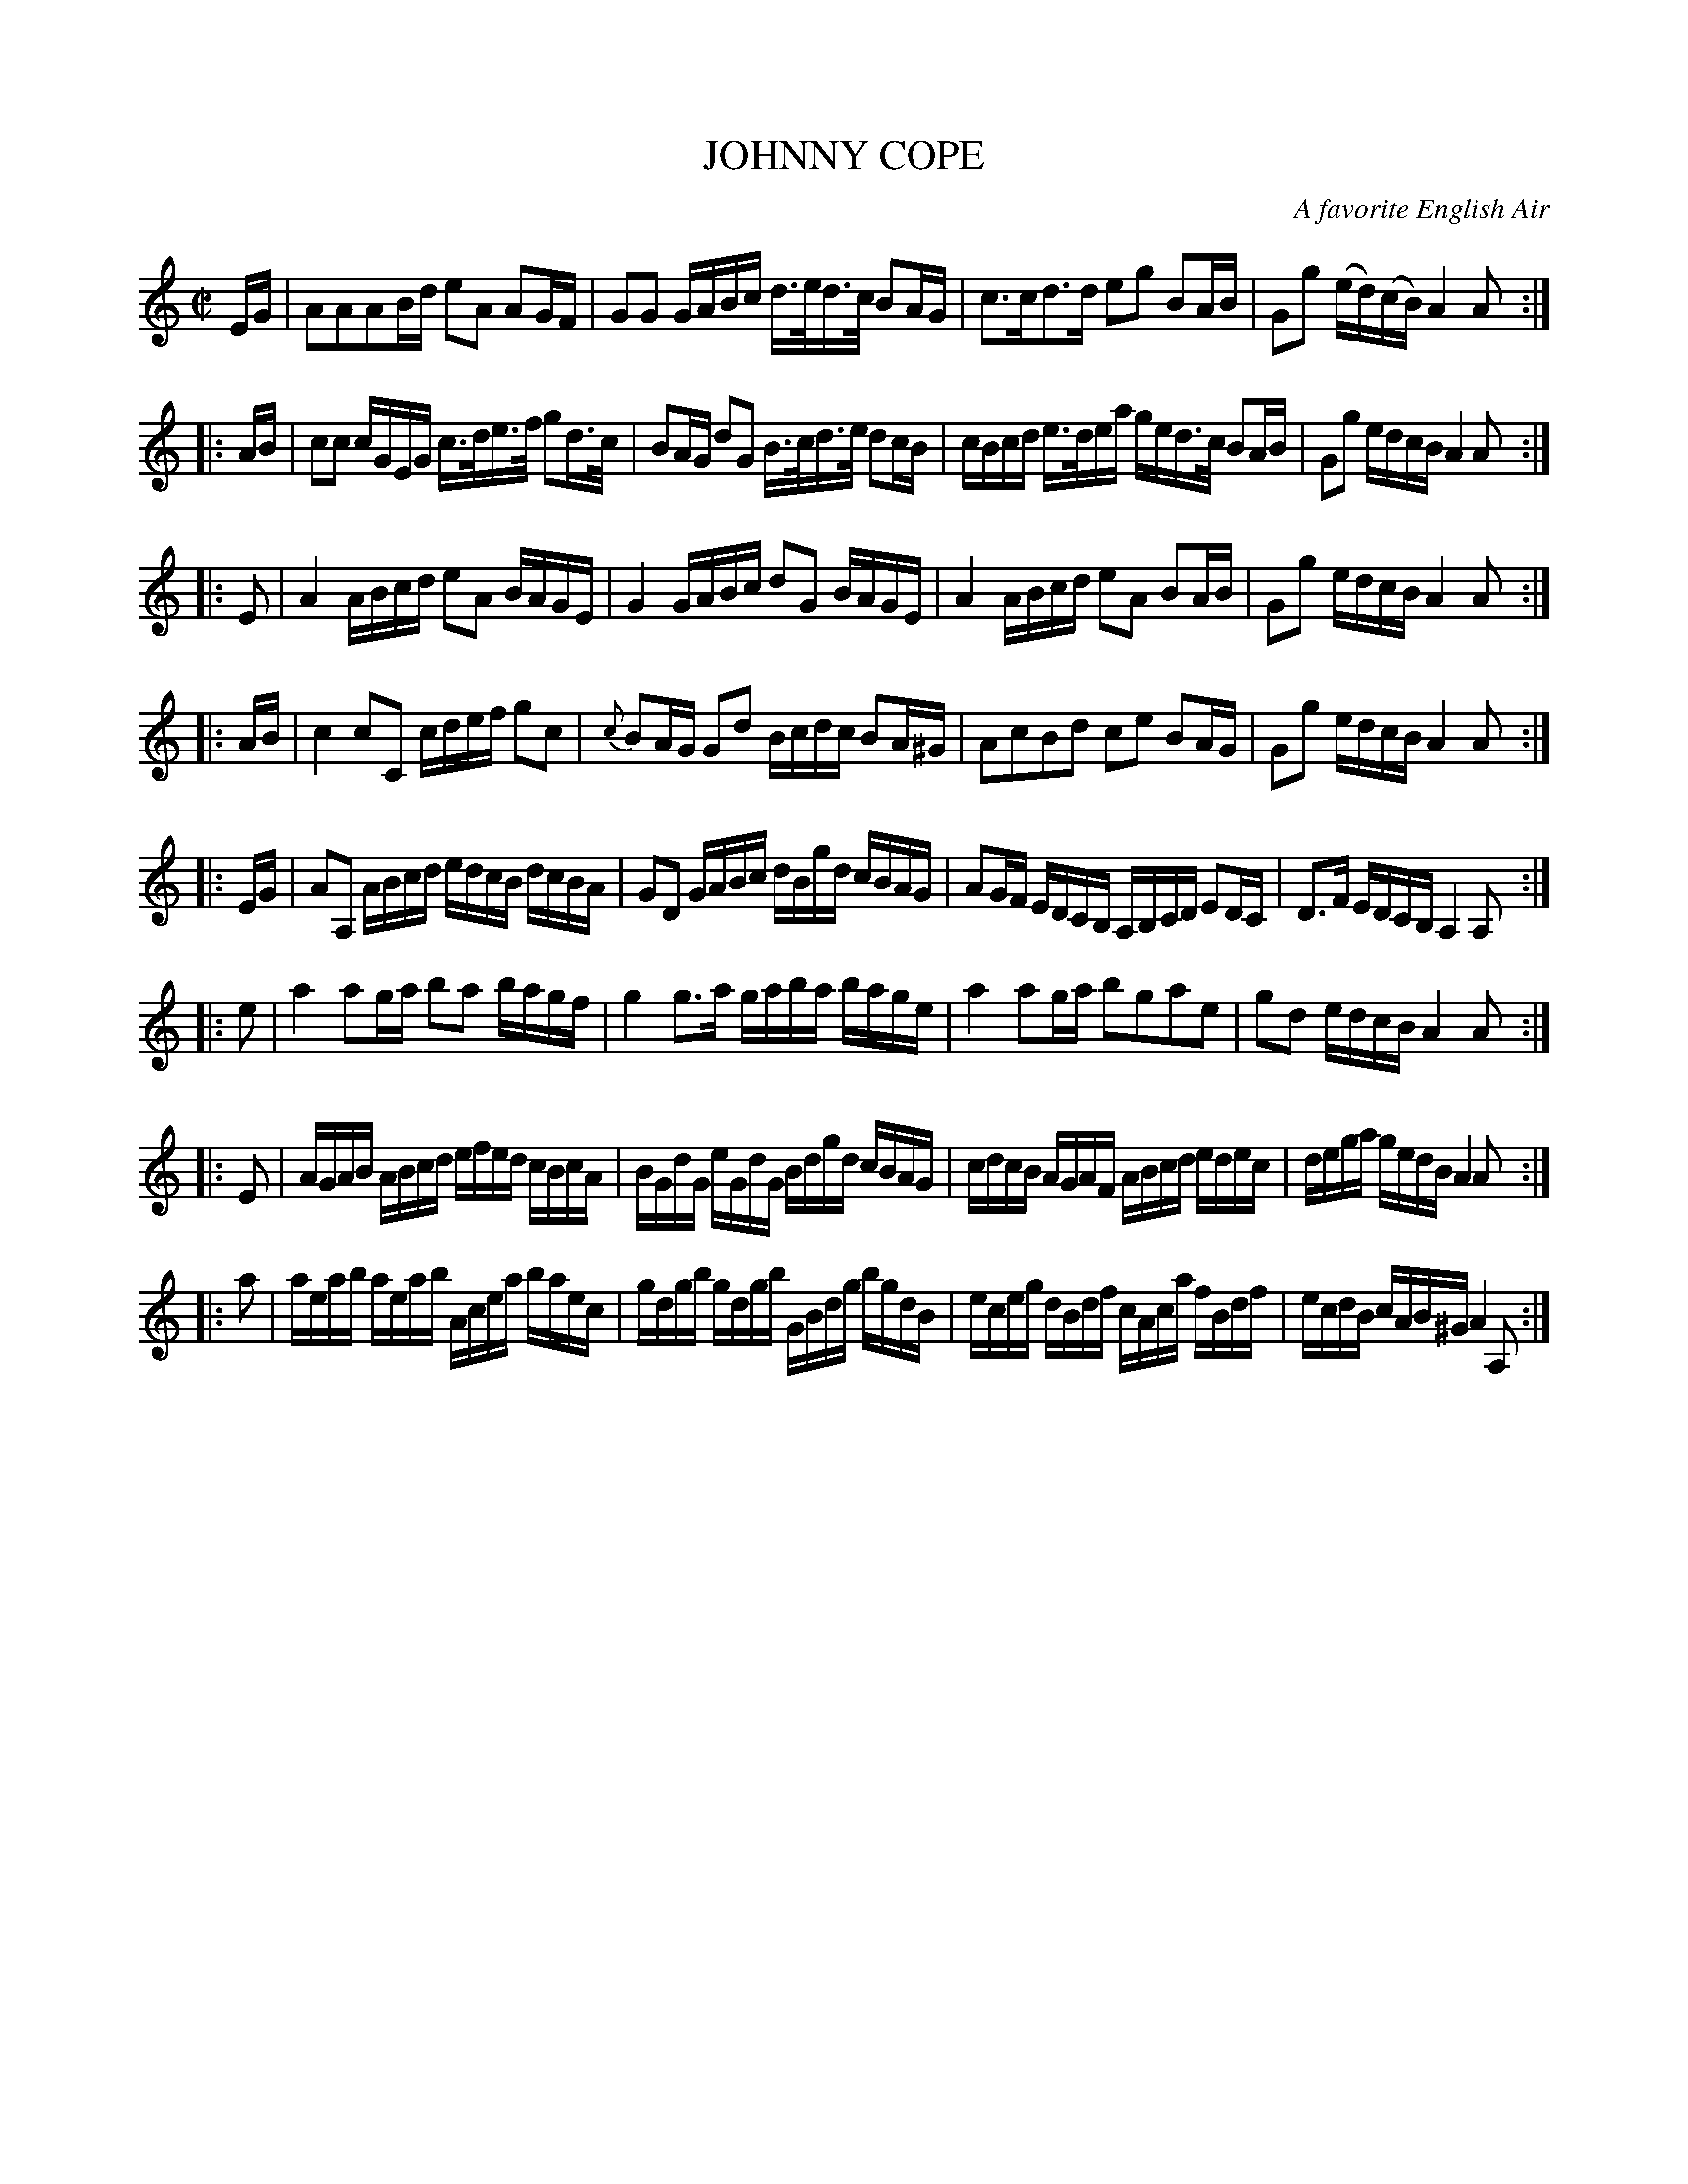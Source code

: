 X: 20491
T: JOHNNY COPE
O: A favorite English Air
%R: march, reel
B: Elias Howe "The Musician's Companion" 1843 p.49
S: http://imslp.org/wiki/The_Musician's_Companion_(Howe,_Elias)
Z: 2015 John Chambers <jc:trillian.mit.edu>
N: Changed length of first low A at end of 5th strain to fix a missing 8th note.
N: Added missing bar line in 6th strain.
M: C|
L: 1/16
K: Am
% - - - - - - - - - - - - - - - - - - - - - - - - -
EG |\
A2A2A2Bd e2A2 A2GF | G2G2 GABc d>ed>c B2AG |\
c3cd3d e2g2 B2AB | G2g2 (ed)(cB) A4 A2 :|
|: AB |\
c2c2 cGEG c>de>f g2d>c | B2AG d2G2 B>cd>e d2cB |\
cBcd e>dea ged>c B2AB | G2g2 edcB A4 A2 :|
|: E2 |\
A4 ABcd e2A2 BAGE | G4 GABc d2G2 BAGE |\
A4 ABcd e2A2 B2AB | G2g2 edcB A4 A2 :|
|: AB |\
c4 c2C2 cdef g2c2 | {c}B2AG G2d2 Bcdc B2A^G |\
A2c2B2d2 c2e2 B2AG | G2g2 edcB A4 A2 :|
|: EG |\
A2A,2 ABcd edcB dcBA | G2D2 GABc dBgd cBAG |\
A2GF EDCB, A,B,CD E2DC | D3F EDCB, A,4A,2 :|
|: e2 |\
a4 a2ga b2a2 bagf | g4 g3a gaba bage |\
a4 a2ga b2g2a2e2 | g2d2 edcB A4 A2 :|
|: E2 |\
AGAB ABcd efed cBcA | BGdG eGdG Bdgd cBAG |\
cdcB AGAF ABcd edec | dega gedB A4 A2 :|
|: a2 |\
aeab aeab Acea baec | gdgb gdgb GBdg bgdB |\
eceg dBdf cAca fBdf | ecdB cAB^G A4 A,2 :|
% - - - - - - - - - - - - - - - - - - - - - - - - -
